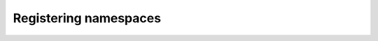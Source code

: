 ######################
Registering namespaces
######################

.. postlist::
  :category: namespace
  :date: %A, %B %d, %Y
  :format: {title}
  :list-style: circle
  :excerpts:
  :sort:
